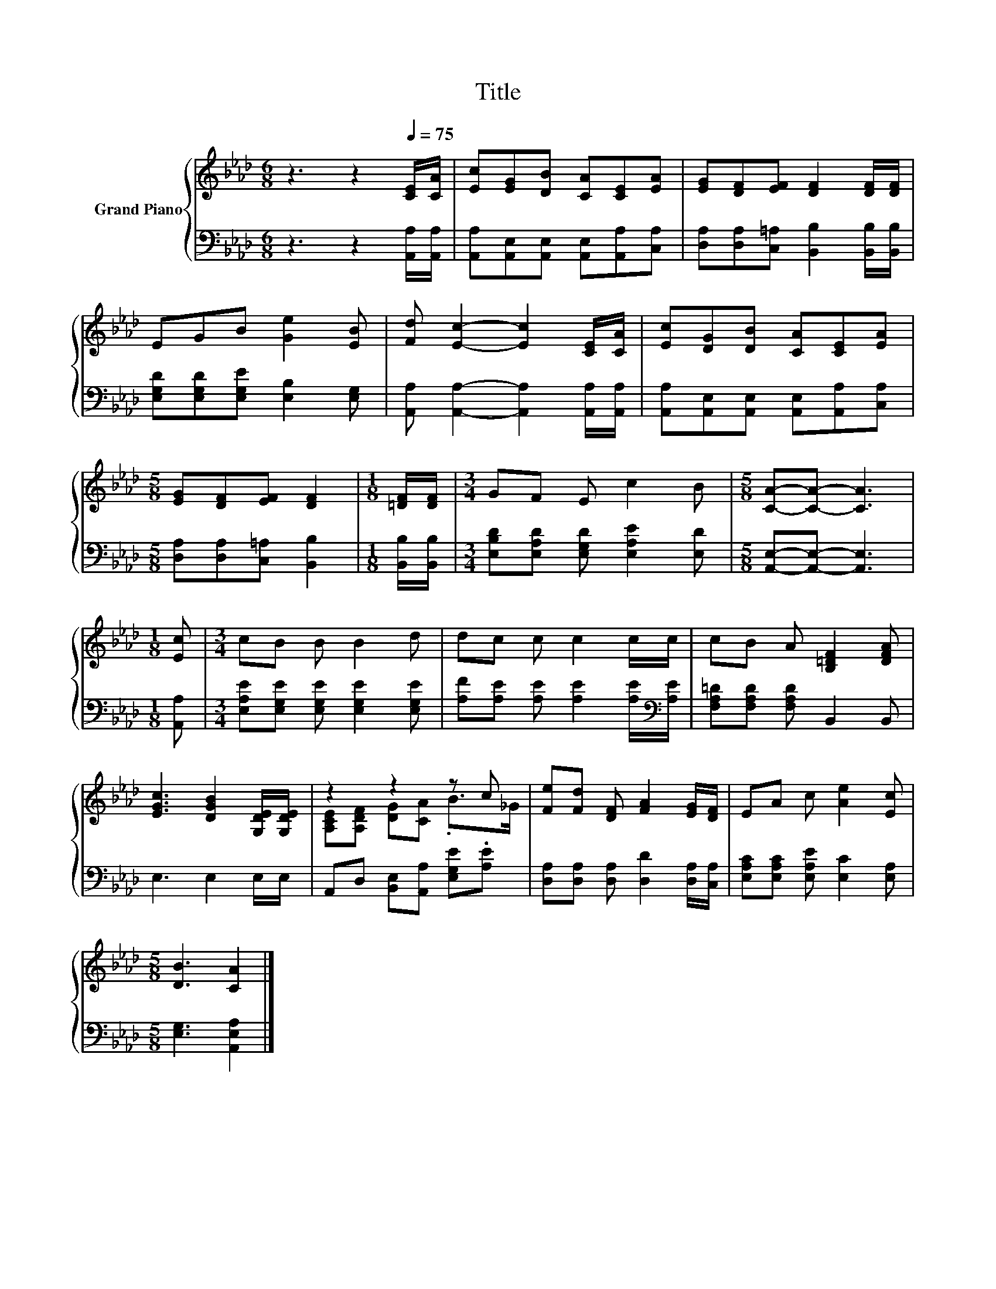 X:1
T:Title
%%score { ( 1 3 ) | 2 }
L:1/8
M:6/8
K:Ab
V:1 treble nm="Grand Piano"
V:3 treble 
V:2 bass 
V:1
 z3 z2[Q:1/4=75] [CE]/[CA]/ | [Ec][EG][DB] [CA][CE][EA] | [EG][DF][EF] [DF]2 [DF]/[DF]/ | %3
 EGB [Ge]2 [EB] | [Fd] [Ec]2- [Ec]2 [CE]/[CA]/ | [Ec][DG][DB] [CA][CE][EA] | %6
[M:5/8] [EG][DF][EF] [DF]2 |[M:1/8] [=DF]/[DF]/ |[M:3/4] GF E c2 B |[M:5/8] [CA]-[CA]- [CA]3 | %10
[M:1/8] [Ec] |[M:3/4] cB B B2 d | dc c c2 c/c/ | cB A [B,=DF]2 [DFA] | %14
 [EGc]3 [DGB]2 [G,DE]/[G,DE]/ | z2 z2 z c | [Fe][Fd] [DF] [FA]2 [EG]/[DF]/ | EA c [Ae]2 [Ec] | %18
[M:5/8] [DB]3 [CA]2 |] %19
V:2
 z3 z2 [A,,A,]/[A,,A,]/ | [A,,A,][A,,E,][A,,E,] [A,,E,][A,,A,][C,A,] | %2
 [D,A,][D,A,][C,=A,] [B,,B,]2 [B,,B,]/[B,,B,]/ | [E,G,D][E,G,D][E,G,E] [E,B,]2 [E,G,] | %4
 [A,,A,] [A,,A,]2- [A,,A,]2 [A,,A,]/[A,,A,]/ | [A,,A,][A,,E,][A,,E,] [A,,E,][A,,A,][C,A,] | %6
[M:5/8] [D,A,][D,A,][C,=A,] [B,,B,]2 |[M:1/8] [B,,B,]/[B,,B,]/ | %8
[M:3/4] [E,B,D][E,A,D] [E,G,D] [E,A,E]2 [E,D] |[M:5/8] [A,,E,]-[A,,E,]- [A,,E,]3 |[M:1/8] [A,,A,] | %11
[M:3/4] [E,A,E][E,G,E] [E,G,E] [E,G,E]2 [E,G,E] | [A,F][A,E] [A,E] [A,E]2 [A,E]/[K:bass][A,E]/ | %13
 [F,A,=D][F,A,D] [F,A,D] B,,2 B,, | E,3 E,2 E,/E,/ | A,,D, [B,,E,][A,,A,] [E,G,E].[A,E] | %16
 [D,A,][D,A,] [D,A,] [D,D]2 [D,A,]/[C,A,]/ | [E,A,C][E,A,C] [E,A,E] [E,C]2 [E,A,] | %18
[M:5/8] [E,G,]3 [A,,E,A,]2 |] %19
V:3
 x6 | x6 | x6 | x6 | x6 | x6 |[M:5/8] x5 |[M:1/8] x |[M:3/4] x6 |[M:5/8] x5 |[M:1/8] x | %11
[M:3/4] x6 | x6 | x6 | x6 | [A,CE][A,DF] [DG][CA] .B>_G | x6 | x6 |[M:5/8] x5 |] %19

